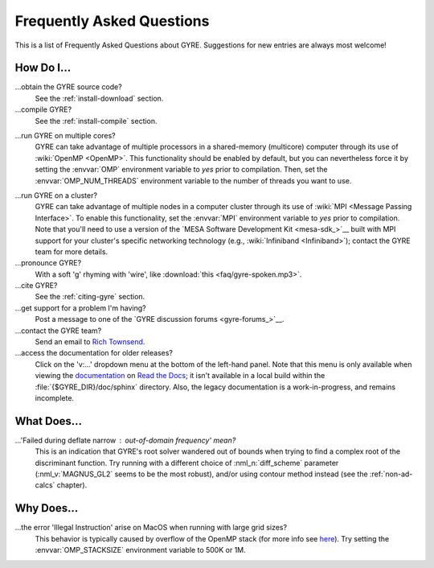 .. _faq:

**************************
Frequently Asked Questions
**************************

This is a list of Frequently Asked Questions about GYRE. Suggestions for new entries are always most welcome!

How Do I...
===========

...obtain the GYRE source code?
  See the :ref:`install-download` section.

...compile GYRE?
  See the :ref:`install-compile` section.

.. _faq-multicore:

...run GYRE on multiple cores?
  GYRE can take advantage of multiple
  processors in a shared-memory (multicore) computer through its use
  of :wiki:`OpenMP <OpenMP>`. This functionality should be enabled by
  default, but you can nevertheless force it by setting the :envvar:`OMP`
  environment variable to `yes` prior to compilation. Then, set the
  :envvar:`OMP_NUM_THREADS` environment variable to the number of threads
  you want to use.

.. _faq-cluster:

...run GYRE on a cluster?
  GYRE can take advantage of multiple nodes in a computer cluster
  through its use of :wiki:`MPI <Message Passing Interface>`. To enable this functionality,
  set the :envvar:`MPI` environment variable to `yes` prior to
  compilation. Note that you'll need to use a version of the
  `MESA Software Development Kit <mesa-sdk_>`__ built with MPI
  support for your cluster's specific networking technology (e.g.,
  :wiki:`Infiniband <Infiniband>`); contact the GYRE team for more details.

...pronounce GYRE?
  With a soft 'g' rhyming with 'wire', like :download:`this <faq/gyre-spoken.mp3>`.

...cite GYRE?
  See the :ref:`citing-gyre` section.

...get support for a problem I'm having?
  Post a message to one of the `GYRE discussion forums <gyre-forums_>`__.

...contact the GYRE team?
  Send an email to `Rich Townsend <mailto:townsend@astro.wisc.edu>`__.

...access the documentation for older releases?
  Click on the 'v:...'  dropdown menu at the bottom of the left-hand
  panel. Note that this menu is only available when viewing the
  `documentation <https://gyre.readthedocs.io/en/latest/_>`__ on `Read
  the Docs <https://readthedocs.org/_>`__; it isn't available in a
  local build within the :file:`{$GYRE_DIR}/doc/sphinx` directory.
  Also, the legacy documentation is a work-in-progress, and remains
  incomplete.


What Does...
============
...'Failed during deflate narrow : out-of-domain frequency' mean?
  This is an indication that GYRE's root solver wandered out of bounds
  when trying to find a complex root of the discriminant function. Try running
  with a different choice of :nml_n:`diff_scheme` parameter
  (:nml_v:`MAGNUS_GL2` seems to be the most robust), and/or using
  contour method instead (see the :ref:`non-ad-calcs` chapter).

Why Does...
===========

...the error 'Illegal Instruction' arise on MacOS when running with large grid sizes?
  This behavior is typically caused by overflow of the OpenMP stack
  (for more info see `here <http://stackoverflow.com/questions/13870564/gfortran-openmp-segmentation-fault-occurs-on-basic-do-loop>`__).
  Try setting the :envvar:`OMP_STACKSIZE` environment variable to 500K or 1M.


